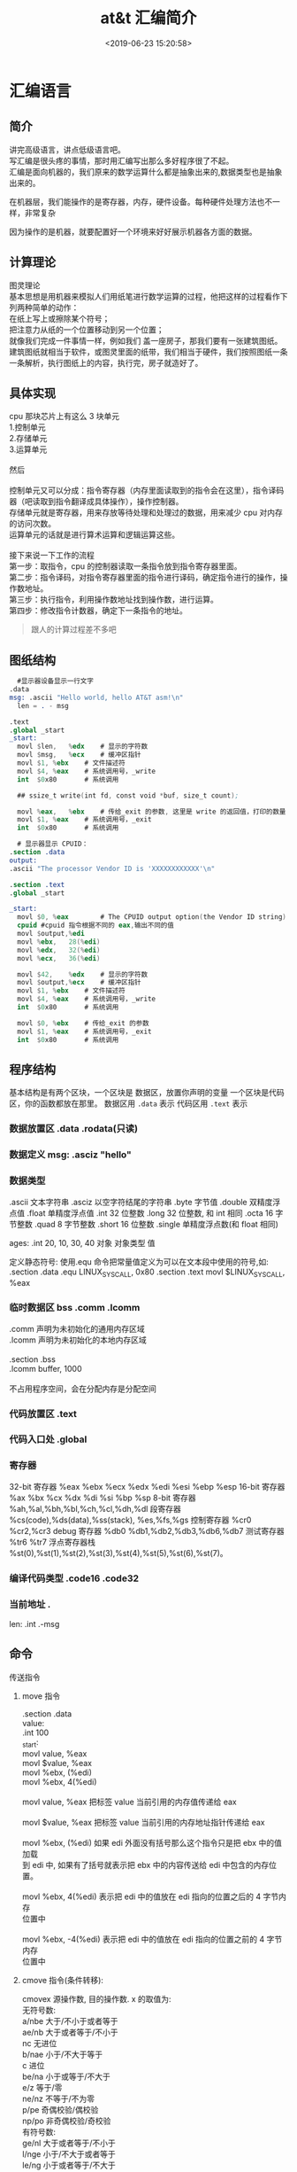 #+TITLE: at&t 汇编简介
#+DESCRIPTION: at&t 汇编简介
#+TAGS: asm,at&t
#+CATEGORIES: 语言使用
#+DATE: <2019-06-23 15:20:58>

* 汇编语言 
** 简介 
   #+begin_verse
   讲完高级语言，讲点低级语言吧。 
   写汇编是很头疼的事情，那时用汇编写出那么多好程序很了不起。
   汇编是面向机器的，我们原来的数学运算什么都是抽象出来的,数据类型也是抽象出来的。 
   #+end_verse
 
  在机器层，我们能操作的是寄存器，内存，硬件设备。每种硬件处理方法也不一样，非常复杂
 #+HTML: <!-- more -->

 因为操作的是机器，就要配置好一个环境来好好展示机器各方面的数据。
 
** 计算理论
   #+begin_verse
   图灵理论
   基本思想是用机器来模拟人们用纸笔进行数学运算的过程，他把这样的过程看作下列两种简单的动作：
   在纸上写上或擦除某个符号；
   把注意力从纸的一个位置移动到另一个位置；
   #+end_verse
   
   #+begin_verse
   就像我们完成一件事情一样，例如我们 盖一座房子，那我们要有一张建筑图纸。 
   建筑图纸就相当于软件，或图灵里面的纸带，我们相当于硬件，我们按照图纸一条一条解析，执行图纸上的内容，执行完，房子就造好了。
   #+end_verse
   
** 具体实现
   #+DOWNLOADED: https://upload-images.jianshu.io/upload_images/7111365-68ff109722f28e90?imageMogr2/auto-orient/ @ 2019-06-23 18:20:15
   [[file:image/liucheng.jpeg]]


   #+begin_verse
cpu 那块芯片上有这么 3 块单元
1.控制单元
2.存储单元
3.运算单元

然后

控制单元又可以分成：指令寄存器（内存里面读取到的指令会在这里），指令译码器（吧读取到指令翻译成具体操作），操作控制器。
存储单元就是寄存器，用来存放等待处理和处理过的数据，用来减少 cpu 对内存的访问次数。
运算单元的话就是进行算术运算和逻辑运算这些。

接下来说一下工作的流程
第一步：取指令，cpu 的控制器读取一条指令放到指令寄存器里面。
第二步：指令译码，对指令寄存器里面的指令进行译码，确定指令进行的操作，操作数地址。
第三步：执行指令，利用操作数地址找到操作数，进行运算。
第四步：修改指令计数器，确定下一条指令的地址。
   #+end_verse
   #+begin_quote
   跟人的计算过程差不多吧 
   #+end_quote

** 图纸结构
   #+begin_src nasm
       #显示器设备显示一行文字
     .data
     msg: .ascii "Hello world, hello AT&T asm!\n"
       len = . - msg

     .text
     .global _start
     _start:
       movl	$len,	%edx	# 显示的字符数
       movl	$msg,	%ecx	# 缓冲区指针
       movl	$1,	%ebx	# 文件描述符
       movl	$4,	%eax	# 系统调用号，_write
       int	$0x80		# 系统调用

       ## ssize_t write(int fd, const void *buf, size_t count);

       movl	%eax,	%ebx	# 传给_exit 的参数, 这里是 write 的返回值，打印的数量
       movl	$1,	%eax	# 系统调用号，_exit
       int	$0x80		# 系统调用
   #+end_src

   #+begin_src nasm
       # 显示器显示 CPUID：
     .section .data
     output:
     .ascii "The processor Vendor ID is 'XXXXXXXXXXXX'\n"

     .section .text
     .global _start

     _start:
       movl	$0,	%eax		# The CPUID output option(the Vendor ID string)	
       cpuid #cpuid 指令根据不同的 eax,输出不同的值 
       movl	$output,%edi
       movl	%ebx, 	28(%edi)
       movl	%edx,	32(%edi)
       movl	%ecx,	36(%edi)

       movl	$42,	%edx	# 显示的字符数
       movl	$output,%ecx	# 缓冲区指针
       movl	$1,	%ebx	# 文件描述符
       movl	$4,	%eax	# 系统调用号，_write
       int	$0x80		# 系统调用

       movl	$0,	%ebx	# 传给_exit 的参数
       movl	$1,	%eax	# 系统调用号，_exit
       int	$0x80		# 系统调用

   #+end_src
** 程序结构
   基本结构是有两个区块，一个区块是 数据区，放置你声明的变量
   一个区块是代码区，你的函数都放在那里。 
   数据区用 ~.data~ 表示
   代码区用 ~.text~ 表示

*** 数据放置区 .data .rodata(只读)
*** 数据定义 msg: .asciz "hello"
*** 数据类型
    .ascii 文本字符串
    .asciz 以空字符结尾的字符串
    .byte 字节值
    .double 双精度浮点值
    .float 单精度浮点值
    .int 32 位整数
    .long 32 位整数, 和 int 相同
    .octa 16 字节整数
    .quad 8 字节整数
    .short 16 位整数
    .single 单精度浮点数(和 float 相同)
       
    ages:
    .int 20, 10, 30, 40
    对象 对象类型 值    
   
    定义静态符号:
    使用.equ 命令把常量值定义为可以在文本段中使用的符号,如:
    .section .data
    .equ LINUX_SYS_CALL, 0x80
    .section .text
    movl $LINUX_SYS_CALL, %eax
*** 临时数据区 bss  .comm  .lcomm
    #+begin_verse
    .comm 声明为未初始化的通用内存区域
    .lcomm 声明为未初始化的本地内存区域
    
    .section .bss
    .lcomm buffer, 1000
 
    不占用程序空间，会在分配内存是分配空间
    #+end_verse
    
*** 代码放置区 .text
*** 代码入口处 .global
*** 寄存器
    32-bit 寄存器 %eax %ebx %ecx %edx %edi %esi %ebp %esp
    16-bit 寄存器 %ax %bx %cx %dx %di %si %bp %sp
    8-bit 寄存器 %ah,%al,%bh,%bl,%ch,%cl,%dh,%dl
    段寄存器 %cs(code),%ds(data),%ss(stack), %es,%fs,%gs
    控制寄存器 %cr0 %cr2,%cr3
    debug 寄存器 %db0 %db1,%db2,%db3,%db6,%db7
    测试寄存器 %tr6 %tr7
    浮点寄存器栈 %st(0),%st(1),%st(2),%st(3),%st(4),%st(5),%st(6),%st(7)。
*** 编译代码类型 .code16 .code32
*** 当前地址  . 
    len:  .int  .-msg
** 命令
**** 传送指令
***** move 指令
      #+begin_verse
      .section .data
      value:
      .int 100
      _start:
      movl value, %eax
      movl $value, %eax
      movl %ebx, (%edi)
      movl %ebx, 4(%edi)
         
      movl value, %eax 把标签 value 当前引用的内存值传递给 eax
     
      movl $value, %eax 把标签 value 当前引用的内存地址指针传递给 eax
       
      movl %ebx, (%edi) 如果 edi 外面没有括号那么这个指令只是把 ebx 中的值加载
      到 edi 中, 如果有了括号就表示把 ebx 中的内容传送给 edi 中包含的内存位置。
       
      movl %ebx, 4(%edi) 表示把 edi 中的值放在 edi 指向的位置之后的 4 字节内存
      位置中
       
      movl %ebx, -4(%edi) 表示把 edi 中的值放在 edi 指向的位置之前的 4 字节内存
      位置中
      #+end_verse
***** cmove 指令(条件转移):
      #+begin_verse
      cmovex 源操作数, 目的操作数. x 的取值为:
      无符号数:
      a/nbe 大于/不小于或者等于
      ae/nb 大于或者等于/不小于
      nc 无进位
      b/nae 小于/不大于等于
      c 进位
      be/na 小于或等于/不大于
      e/z 等于/零
      ne/nz 不等于/不为零
      p/pe 奇偶校验/偶校验
      np/po 非奇偶校验/奇校验
      有符号数:
      ge/nl 大于或者等于/不小于
      l/nge 小于/不大于或者等于
      le/ng 小于或者等于/不大于
      o 溢出
      no 未溢出
      s 带符号(负)
      ns 无符号(非负)
      #+end_verse
**** 交换数据
***** xchg 在两个寄存器之间或者寄存器和内存间交换值如:
      #+begin_verse
      xchg 操作数, 操作数, 要求两个操作数必须长度相同且不能同时都是内存位置其中寄
      存器可以是 32,16,8 位的 bswap 反转一个 32 位寄存器的字节顺序如: bswap %ebx
        
      xadd 交换两个值 并把两个值只和存储在目标操作数中如: xadd 源操作数,目标操作数
        
      其中源操作数必须是寄存器, 目标操作数可以是内存位置也可以是寄存器其中寄存器可
      以是 32,16,8 位的
      #+end_verse
***** cmpxchg
      #+begin_verse
      cmpxchg source, destination
        
      其中 source 必须是寄存器, destination 可以是内存或者寄存器, 用来比较两者
      的值, 如果相等,就把源操作数的值加载到目标操作数中, 如果不等就把目标操作
      数加载到源操作数中,其中寄存器可以是 32,16,8 位的, 其中源操作数是 EAX,AX
      或者 AL 寄存器中的值
      #+end_verse
***** cmpxchg8b 同 cmpxchg, 但是它处理 8 字节值, 同时它只有一个操作数
      #+begin_verse
      cmpxchg8b destination 其中 destination 引用一个内存位置, 其中的 8 字节值
      会与 EDX 和 EAX 寄存器中包含的值(EDX 高位寄存器,EAX 低位寄存器)进行比较,
      如果目标值和 EDX:EAX 对中的值相等, 就把 EDX:EAX 对中的 64 位值传递给内存
      位置, 如果不匹配就把内存地址中的值加载到 EDX:EAX 对中
      #+end_verse
***** 堆栈
      #+begin_verse
      ESP 寄存器保存了当前堆栈的起始位置, 当一个数据压入栈时, 它就会自动递减, 反之其自动递增
      压入堆栈操作:
      pushx source, x 取值为:
      l 32 位长字
      w 16 位字
      弹出堆栈操作:
      popx source
      其中 source 必须是 16 或 32 位寄存器或者内存位置, 当 pop 最后一个元素时 ESP 值应该和以前的相等
      5,压入和弹出所有寄存器
      pusha/popa 压入或者弹出所有 16 位通用寄存器
      pushad/popad 压入或者弹出所有 32 位通用寄存器
      pushf/popf 压入或者弹出 EFLAGS 寄存器的低 16 位
      pushfd/popfd 压入或者弹出 EFLAGS 寄存器的全部 32 位
      #+end_verse
***** 数据地址对齐
      #+begin_verse
      gas 汇编器支持.align 命令, 它用于在特定的内存边界对准定义的数据元素, 在
      数据段中.align 命令紧贴在数据定义的前面
      #+end_verse
**** 控制流程
***** 无条件跳转
****** 跳转
       jmp location 其中 location 为要跳转到的内存地址, 在汇编中为定义的标签
****** 调用
       #+begin_verse
       调用指令分为两个部分:
       1, 调用 call address 跳转到指定位置
       2, 返回指令 ret, 它没有参数紧跟在 call 指令后面的位置
       执行 call 指令时,它把 EIP 的值放到堆栈中, 然后修改 EIP 以指向被调用的函数地址, 当被调用函数完成后, 它从堆栈获取过去的 EIP 的
       值, 并把控制权返还给原始程序。
       #+end_verse
****** 中断
       #+begin_verse
       由硬件设备生成中断。 程序生成软件中断当一个程序产生中断调用时, 发出调用
       的程序暂停, 被调用的程序接替它运行, 指令指针被转移到被调用的函数地址,
       当调用完成时使用中断返回指令可以返回调原始程序。
       #+end_verse
***** 条件跳转
      #+begin_verse
      条件跳转按照 EFLAGS 中的值来判断是否该跳转, 格式为:
      jxx address, 其中 xx 是 1-3 个字符的条件代码, 取值如下:
        
      a 大于时跳转
      ae 大于等于
      b 小于
      be 小于等于
      c 进位
      cxz 如果 CX 寄存器为 0
      ecxz 如果 ECS 寄存器为 0
      e 相等
      na 不大于
      nae 不大于或者等于
      nb 不小于
      nbe 不小于或等于
      nc 无进位
      ne 不等于
      g 大于(有符号)
      ge 大于等于(有符号)
      l 小于(有符号)
      le 小于等于(有符号)
      ng 不大于(有符号)
      nge 不大于等于(有符号)
      nl 不小于
      nle 不小于等于
      no 不溢出
      np 不奇偶校验
      ns 无符号
      nz 非零
      o 溢出
      p 奇偶校验
      pe 如果偶校验
      po 如果奇校验
      s 如果带符号
      z 如果为零
        
      条件跳转不支持分段内存模型下的远跳转, 如果在该模式下进行程序设计必须使用
      程序逻辑确定条件是否存在, 然后实现无条件跳转, 跳转前必须设置 EFLAGS 寄存
      器
      #+end_verse
***** 比较
      #+begin_verse
      cmp operend1, operend2
      进位标志修改指令:
      CLC 清空进位标志(设置为 0)
      CMC 对进位标志求反(把它改变为相反的值)
      STC 设置进位标志(设置为 1)
      #+end_verse
***** 循环
      #+begin_verse
      loop 循环直到 ECX 寄存器为 0
      loope/loopz 循环直到 ecx 寄存器为 0 或者没有设置 ZF 标志
      loopne/loopnz 循环直到 ecx 为 0 或者设置了 ZF 标志
      指令格式为: loopxx address 注意循环指令只支持 8 位偏移地址
      #+end_verse
**** 数学运算
***** 加法
      #+begin_verse
      ADD source, destination 
      其中 source 可以是立即数内存或者寄存器, destination 可以是内存或者寄存器, 但是两者不能同时都是内存位置
      ADC 和 ADD 相似进行加法运算, 但是它把前一个 ADD 指令的产生进位标志的值包含在其中, 在处理位数大于 32(如 64)
      位的整数时, 该指令非常有用
      #+end_verse
***** 减法
      #+begin_verse
      SUB source, destination 把两个整数相减
      NEG 它生成值的补码
      SBB 指令, 和加法操作一样, 可以使用进位情况帮助执行大的无符号数值的减法运算. SBB 在多字节减法操作中利用进位和溢出标志实现跨
      数据边界的的借位特性
      #+end_verse
***** 递增和递减
      #+begin_verse
      dec destination 递减
      inc destination 递增
      其中 dec 和 inc 指令都不会影响进位标志, 所以递增或递减计数器的值都不会影响程序中涉及进位标志的其他任何运算
      #+end_verse
***** 乘法
      #+begin_verse
      mul source 进行无符号数相乘
      它使用隐含的目标操作数, 目标位置总是使用 eax 的某种形式, 这取决与源操作数的长度, 因此根据源操作数的长度,目标操作数必须放在
      AL, AX, EAX 中。 此外由于乘法可能产生很大的值, 目标位置必须是源操作数的两倍位置, 源为 8 时, 应该是 16, 源为 16 时, 应该为 32, 但
      是当源为 16 位时 intel 为了向下兼容, 目标操作数不是存放在 eax 中, 而是分别存放在 DX:AX 中, 结果高位存储在 DX 中, 地位存储在 AX 中。
      对于 32 位的源, 目标操作数存储在 EDX:EAX 中, 其中 EDX 存储的是高 32 位, EAX 存储的是低 32 位
      imul source 进行有符号数乘法运算, 其中的目标操作数和 mul 的一样
      imul source, destination 也可以执行有符号乘法运算, 但是此时可以把目标放在指定的位置, 使用这种格式的缺陷
      在与乘法的操作结果被限制为单一目标寄存器的长度.
      imul multiplier, source, destination
      其中 multiplier 是一个立即数, 这种方式允许一个值与给定的源操作数进行快速的乘法运算, 然后把结果存储在通用寄存器中
      #+end_verse
***** 除法
      #+begin_verse
      div divisor 执行无符号数除法运算
      除数的最大值取决与被除数的长度, 对于 16 位被除数 ,除数只能为 8 位, 32 或 64 位同上
      被除数 被除数长度 商 余数
      AX 16 位 AL AH
      DX:AX 32 位 AX DX
      EDX:EAX 64 位 EAX EDX
      idiv divisor 执行有符号数的除法运算, 方式和 div 一样
      #+end_verse
***** 浮点数
      #+begin_verse
      fld 指令用于把浮点数字传送入和传送出 FPU 寄存器, 格式:
      fld source
      其中 source 可以为 32 64 或者 80 位整数值
       
      IA-32 使用 FLD 指令用于把存储在内存中的单精度和双精度浮点值 FPU 寄存器堆
      栈中, 为了区分这两种长度 GNU 汇编器使用
       
      FLDS 加载单精度浮点数, FLDL 加载双精度浮点数
       
      类似 FST 用于获取 FPU 寄存器堆栈中顶部的值, 并且把这个值放到内存位置中,对
      于单精度使用 FSTS, 对于双精度使用 FSTL
      #+end_verse
***** 左移位
      #+begin_verse
      sal 向左移位
      sal destination 把 destination 向左移动 1 位
      sal %cl, destination 把 destination 的值向左移动 CL 寄存器中指定的位数
      sal shifter, destination 把 destination 的值向左移动 shifter 值指定的位数
       
      向左移位可以对带符号数和无符号数执行向左移位的操作, 移位造成的空位用零填
      充, 移位造成的超过数据长度的任何位都被存放在进位标志中, 然后在下一次移位
      操作中被丢弃
      #+end_verse
***** 右移位
      #+begin_verse
      shr 向右移位
      sar 向右移位
      SHR 指令清空移位造成的空位, 所以它只能对无符号数进行移位操作
       
      SAR 指令根据整数的符号位, 要么清空, 要么设置移位造成的空位, 对于负数, 空
      位被设置为 1
      #+end_verse
***** 循环移位
      #+begin_verse
      和移位指令类似, 只不过溢出的位被存放回值的另一端, 而不是丢弃
      ROL 向左循环移位
      ROR 向右循环移位
      RCL 向左循环移位, 并且包含进位标志
      RCR 向右循环移位, 并且包含进位标志
      #+end_verse
**** 逻辑运算
     #+begin_verse
     AND OR XOR
     这些指令使用相同的格式:
     and source, destination
       
     其中 source 可以是 8 位 16 位或者 32 位的立即值 寄存器或内存中的值,
     destination 可以是 8 位 16 位或者 32 位寄存器或内存中的值,
       
     不能同时使用内存值作为源和目标。 布尔逻辑功能对源和目标执行按位操作。
     也就是说使用指定的逻辑功能按照顺序对数据的元素的每个位进行单独比较。
     NOT 指令使用单一操作数, 它即是源值也是目标结果的位置
       
     清空寄存器的最高效方式是使用 OR 指令对寄存器和它本身进行异或操作.当和本身
     进行 XOR 操作时, 每个设置为 1 的位就变为 0, 每个设置为 0 的位也变位 0。
       
     位测试可以使用以上的逻辑运算指令, 但这些指令会修改 destination 的值, 因此
     intel 提供了 test 指令, 它不会修改目标值而是设置相应的标志
     #+end_verse
**** 字符串处理
***** 传送字符串
      #+begin_verse
      movs 有三种格式
      movsb 传送单一字节
      movsw 传送一个字
      movsl 传送双字
      movs 指令使用隐含的源和目的操作数, 隐含的源操作数是 ESI, 隐含的目的操作数是 EDI, 有两种方式加载内存地址到 ESI 和 EDI,
      第一种是使用标签间接寻址 movl $output, %ESI, 第二种是使用 lea 指令, lea 指令加载对象的地址到指定的目的操作数如 lea output,
      %esi, 每次执行 movs 指令后, 数据传送后 ESI 和 EDI 寄存器会自动改变,为另一次传送做准备, ESI 和 EDI 可能随着标志 DF 的不同自动
      递增或者自动递减, 如果 DF 标志为 0 则 movs 指令后 ESI 和 EDI 会递增, 反之会递减, 为了设置 DF 标志, 可以使用一下指令:
      CLD 将 DF 标志清零
      STD 设置 DF 标志
      #+end_verse
***** rep 前缀
      #+begin_verse
      REP 指令的特殊之处在与它不执行什么操作, 这条指令用于按照特定次数重复执行字符串指令, 有 ECX 寄存器控制,但不需要额外的 loop 指
      令, 如 rep movsl
      rep 的其他格式:
      repe 等于时重复
      repne 不等于时重复
      repnz 不为零时重复
      repz 为零时重复
      #+end_verse
***** 存储和加载字符串
      #+begin_verse
      LODS 加载字符串, ESI 为源, 当一次执行完 lods 时会递增或递减 ESI 寄存器, 然后把字符串值存放到 EAX 中
      STOS 使用 lods 把字符串值加载到 EAX 后, 可以使用它把 EAX 中的值存储到内存中去:
      stos 使用 EDI 作为目的操作数, 执行 stos 指令后, 会根据 DF 的值自动递增或者递减 EDI 中的值
      #+end_verse
***** 比较字符串
      #+begin_verse
      cmps 和其他的操作字符串的指令一样, 隐含的源和目标操作数都为 ESI 和 EDI, 每次执行时都会根据 DF 的值把
      ESI 和 EDI 递增或者递减, cmps 指令从目标字符串中减去源字符串, 执行后会设置 EFLAGS 寄存器的状态.
      #+end_verse
***** 扫描字符串
      scas 把 EDI 作为目标, 它把 EDI 中的字符串和 EAX 中的字符串进行比较 ,然后根据 DF 的值递增或者递减 EDI
**** 使用函数
     #+begin_verse
     GNU 汇编语言定义函数的语法:
     .type 标签(也就是函数名), @function
     ret 返回到调用处
     #+end_verse
**** 符号扩展指令
     #+begin_verse
     其它的 Intel 格式的符号扩展指令还有:
     cbw -- sign-extend byte in %al to word in %ax;
     cwde -- sign-extend word in %ax to long in %eax;
     cwd -- sign-extend word in %ax to long in %dx:%ax;
     cdq -- sign-extend dword in %eax to quad in %edx:%eax;
     对应的 AT&T 语法的指令为 cbtw,cwtl,cwtd,cltd。
     #+end_verse
** 高级功能
*** gnu 内联汇编的语法:
    #+begin_verse
    asm 或__asm__("汇编代码");
    指令必须包含在引号里
    如果包含的指令超过一行 必须使用新行分隔符分隔
       
    使用 c 全局变量, 不能在内联汇编中使用局部变量, 注意在汇编语言代码中值被用
    做内存位置, 而不是立即数值
    
    如果不希望优化内联汇编, 则可以 volatile 修饰符如:__asm__ volatile("code");
    #+end_verse
*** GCC 内联汇编的扩展语法
    #+begin_verse
    __asm__("assembly code":output locations:input operands:changed registers);
    第一部分是汇编代码
    第二部分是输出位置, 包含内联汇编代码的输出值的寄存器和内存位置列表
    第三部分是输入操作数,包含内联汇编代码输入值的寄存器和内存位置的列表
    第四部分是改动的寄存器, 内联汇编改变的任何其他寄存器的列表
    这几个部分可以不全有, 但是没有的还必须使用:分隔
    #+end_verse
**** 1, 指定输入值和输出值, 输入值和输出值的列表格式为:
     "constraint"(variable), 其中 variable 是程序中声明的 c 变量, 在扩展 asm
     格式中, 局部和全局变量都可以使用,使用 constrant(约束)
     
     定义把变量存放到哪(输入)或从哪里传送变量(输出)
       
     约束使用单一的字符, 如下:
     约束 描述
     a 使用%eax, %ax, %al 寄存器
     b 使用%ebx, %bx, %bl 寄存器
     c 使用%ecx, %cx, %cl 寄存器
     d 使用%edx, %dx, %dl 寄存器
     S 使用%esi, %si 寄存器
     D 使用%edi, %di 寄存器
     r 使用任何可用的通用寄存器
     q 使用%eax, %ebx, %ecx,%edx 之一
     A 对于 64 位值使用%eax, %edx 寄存器
     f 使用浮点寄存器
     t 使用第一个(顶部)的浮点寄存器
     u 使用第二个浮点寄存器
     m 使用变量的内存位置
     o 使用偏移内存位置
     V 只使用直接内存位置
     i 使用立即整数值
     n 使用值已知的立即整数值
     g 使用任何可用的寄存器和内存位置
     除了这些约束之外, 输出值还包含一个约束修饰符:
     输出修饰符 描述
     + 可以读取和写入操作数
       = 只能写入操作数
       % 如果有必要操作数可以和下一个操作数切换
       & 在内联函数完成之前, 可以删除和重新使用操作数
       如:
       __asm__("assembly code": "=a"(result):"d"(data1),"c"(data2));
       
       把 c 变量 data1 存放在 edx 寄存器中, 把 c 变量 data2 存放到 ecx 寄存器中,
       内联汇编的结果将存放在 eax 寄存器中, 然后传送给变量 result
       
       在扩展的 asm 语句块中如果要使用寄存器必须使用两个百分号符号
       
       不一定总要在内联汇编代码中指定输出值, 一些汇编指令假定输入值包含输出值,
       如 movs 指令
*** 其他扩展内联汇编知识:
**** 使用占位符
          #+begin_verse
          输入值存放在内联汇编段中声明的特定寄存器中, 并且在汇编指令中专门使用这些寄存器.虽然这种方式能够很好的处理只有几个输入值的情
          况, 但对于需要很多输入值的情况, 这中方式显的有点繁琐. 为了帮助解决这个问题, 扩展 asm 格式提供了占位符, 可以在内联汇编代码中使
          用它引用输入和输出值.
          占位符是前面加上百分号的数字, 按照内联汇编中列出的每个输入和输出值在列表中的位置,每个值被赋予从 0 开始的地方. 然后就可以在汇
          编代码中引用占位符来表示值。
          如果内联汇编代码中的输入和输出值共享程序中相同的 c 变量, 则可以指定使用占位符作为约束值, 如:
          __asm__("imull %1, %0"
          : "=r"(data2)
          : "r"(data1), "0"(data2));
          如输入输出值中共享相同的变量 data2, 而在输入变量中则可以使用标记 0 作为输入参数的约束
          #+end_verse
**** 替换占位符
          #+begin_verse
          如果处理很多输入和输出值, 数字型的占位符很快就会变的很混乱, 为了使条理清晰 ,GNU 汇编器(从版本 3.1 开始)允许声明替换的名称作为
          占位符.替换的名称在声明输入值和输出值的段中定义, 格式如下:
          %[name]"constraint"(variable)
          定义的值 name 成为内联汇编代码中变量的新的占位符号标识, 如下面的例子:
          __asm__("imull %[value1], %[value2]"
          : [value2] "=r"(data2)
          : [value1] "r"(data1), "0"(data2));
          #+end_verse
**** 改动寄存器列表
     编译器假设输入值和输出值使用的寄存器会被改动, 并且相应的作出处理。程序员
     不需要在改动的寄存器列表中包含这些值, 如果这样做了, 就
       
     会产生错误消息. 注意改动的寄存器列表中的寄存器使用完整的寄存器名称, 而不像输入和输出寄存器定义的那样仅仅是单一字母。 在寄存器
     名称前面使用百分号符号是可选的。
     改动寄存器列表的正确使用方法是, 如果内联汇编代码使用了没有被初始化地声明为输入或者输出值的其他任何寄存器 , 则要通知编译器。编
     译器必须知道这些寄存器, 以避免使用他们。如:
          #+begin_src c
            int main(void) {
              int data1 = 10;
              int result = 20;
              __asm__("movl %1, %%eax\n\t"
                      "addl %%eax, %0"
                      : "=r"(result)
                      : "r"(data1), "0"(result)
                      : "%eax");
              printf("The result is %d\n", result);
              return 0;
            }
          #+end_src
**** 使用内存位置
     虽然在内联汇编代码中使用寄存器比较快, 但是也可以直接使用 c 变量的内存
     位置。 约束 m 用于引用输入值和输出值中的内存位置。 记住, 对于要求使用
     寄存器的汇编指令, 仍然必须使用寄存器, 所以不得不定义保存数据的中间寄存
     器。如:
          #+begin_src c
          int main(void) {
          int dividentd = 20;
          int divisor = 5;
          int result;
          __asm__("divb %2\n\t"
          "movl %%eax, %0"
          : "=m"(result)
          : "a"(dividend), "m"(divisor));
          printf("The result is %d\n", result);
          return 0;
          }
          #+end_src
**** 处理跳转
          内联汇编语言代码也可以包含定义其中位置的标签。 可以实现一般的汇编条件分支和无条件分支, 如:
          #+begin_src c
            int main(void) {
              int a = 10;
              int b = 20;
              int result;
              __asm__("cmp %1, %2\n\t"
                      "jge greater\n\t"
                      "movl %1, %0\n\t"
                      "jmp end\n"
                      "greater:\n\t"
                      "movl %2, %0\n"
                      "end:"
                      :"=r"(result)
                      :"r"(a), "r"(b));
              printf("The larger value is %d\n", result);
              return 0;
            }
          #+end_src
          在内联汇编代码中使用标签时有两个限制。 第一个限制是只能跳转到相同的 asm 段内的标签,不能从一个 asm 段跳转到另一个 asm 段中的
          标签。第二个限制更加复杂一点。 以上程序使用标签 greater 和 end。 但是, 这样有个潜在的问题, 查看汇编后的代码清单, 可以发现内联
          汇编标签也被编码到了最终汇编后的代码中。 这意味着如果在 c 代码中还有另一个 asm 段, 就不能再次使用相同的标签, 否则会因为标签重
          复使用而导致错误消息。还有如果试图整合使用 c 关键字(比如函数名称或者全局变量)的标签也会导致错误。
** 优化代码
   GNU 编译器提供-O 选项供程序优化使用:
   -O 提供基础级别的优化
   -O2 提供更加高级的代码优化
   -O3 提供最高级的代码优化
*** 编译器优化级别 1
        在优化的第一个级别执行基础代码的优化。 这个级别试图执行 9 种单独的优化功能:
        -fdefer-pop: 这种优化技术与汇编语言代码在函数完成时如何进行操作有关。 一般情况下, 函数的输入值被保存在堆栈种并且被函数访问。
        函数返回时, 输入值还在堆栈种。 一般情况下, 函数返回之后, 输入值被立即弹出堆栈。这样做会使堆栈种的内容有些杂乱。
        -fmerge-constans: 使用这种优化技术, 编译器试图合并相同的常量. 这一特性有时候会导致很长的编译时间, 因为编译器必须分析 c 或者
        c++程序中用到的每个常量,并且相互比较他们.
        -fthread-jumps: 使用这种优化技术与编译器如果处理汇编代码中的条件和非条件分支有关。 在某些情况下, 一条跳转指令可能转移到另一
        条分支语句。 通过一连串跳转, 编译器确定多个跳转之间的最终目标并且把第一个跳转重新定向到最终目标。
        -floop-optimize: 通过优化如何生成汇编语言中的循环, 编译器可以在很大程序上提高应用程序的性能。 通常, 程序由很多大型且复杂的循
        环构成。 通过删除在循环内没有改变值的变量赋值操作, 可以减少循环内执行指令的数量, 在很大程度上提高性能。 此外优化那些确定何时离
        开循环的条件分支, 以便减少分支的影响。
        -fif-conversion: if-then 语句应该是应用程序中仅次于循环的最消耗时间的部分。简单的 if-then 语句可能在最终的汇编语言代码中产生众多
        的条件分支。 通过减少或者删除条件分支, 以及使用条件传送 设置标志和使用运算技巧来替换他们, 编译器可以减少 if-then 语句中花费的时
        间量。
        -fif-conversion2: 这种技术结合更加高级的数学特性, 减少实现 if-then 语句所需的条件分支。
        -fdelayed-branch: 这种技术试图根据指令周期时间重新安排指令。 它还试图把尽可能多的指令移动到条件分支前, 以便最充分的利用处理
        器的治理缓存。
        -fguess-branch-probability: 就像其名称所暗示的, 这种技术试图确定条件分支最可能的结果, 并且相应的移动指令, 这和延迟分支技术类
        似。因为在编译时预测代码的安排,所以使用这一选项两次编译相同的 c 或者 c++代码很可能会产生不同的汇编语言代码, 这取决于编译时
        编译器认为会使用那些分支。 因为这个原因, 很多程序员不喜欢采用这个特性, 并且专门地使用-fno-guess-branch-probability 选项关闭这
        个特性
        -fcprop-registers: 因为在函数中把寄存器分配给变量, 所以编译器执行第二次检查以便减少调度依赖性(两个段要求使用相同的寄存器)并
        且删除不必要的寄存器复制操作。
*** 编译器优化级别 2
        结合了第一个级别的所有优化技术, 再加上一下一些优化:
        -fforce-mem: 这种优化再任何指令使用变量前, 强制把存放再内存位置中的所有变量都复制到寄存器中。 对于只涉及单一指令的变量, 这样
        也许不会有很大的优化效果. 但是对于再很多指令(必须数学操作)中都涉及到的变量来说, 这会时很显著的优化, 因为和访问内存中的值相比 ,
        处理器访问寄存器中的值要快的多。
        -foptimize-sibling-calls: 这种技术处理相关的和/或者递归的函数调用。 通常, 递归的函数调用可以被展开为一系列一般的指令, 而不是
        使用分支。 这样处理器的指令缓存能够加载展开的指令并且处理他们, 和指令保持为需要分支操作的单独函数调用相比, 这样更快。
        -fstrength-reduce: 这种优化技术对循环执行优化并且删除迭代变量。 迭代变量是捆绑到循环计数器的变量, 比如使用变量, 然后使用循环
        计数器变量执行数学操作的 for-next 循环。
        -fgcse: 这种技术对生成的所有汇编语言代码执行全局通用表达式消除历程。 这些优化操作试图分析生成的汇编语言代码并且结合通用片段,
         消除冗余的代码段。如果代码使用计算性的 goto, gcc 指令推荐使用-fno-gcse 选项。
        -fcse-follow-jumps: 这种特别的通用子表达式消除技术扫描跳转指令, 查找程序中通过任何其他途径都不会到达的目标代码。这种情况最常
        见的例子就式 if-then-else 语句的 else 部分。
        -frerun-cse-after-loop: 这种技术在对任何循环已经进行过优化之后重新运行通用子表达式消除例程。这样确保在展开循环代码之后更进一
        步地优化还编代码。
        -fdelete-null-pointer-checks: 这种优化技术扫描生成的汇编语言代码, 查找检查空指针的代码。 编译器假设间接引用空指针将停止程序。
        如果在间接引用之后检查指针, 它就不可能为空。
        -fextensive-optimizations: 这种技术执行从编译时的角度来说代价高昂的各种优化技术,但是它可能对运行时的性能产生负面影响。
        -fregmove: 编译器试图重新分配 mov 指令中使用的寄存器, 并且将其作为其他指令操作数, 以便最大化捆绑的寄存器的数量。
        -fschedule-insns: 编译器将试图重新安排指令, 以便消除等待数据的处理器。 对于在进行浮点运算时有延迟的处理器来说, 这使处理器在
        等待浮点结果时可以加载其他指令。
        -fsched-interblock: 这种技术使编译器能够跨越指令块调度指令。 这可以非常灵活地移动指令以便等待期间完成的工作最大化。
        -fcaller-saves: 这个选项指示编译器对函数调用保存和恢复寄存器, 使函数能够访问寄存器值, 而且不必保存和恢复他们。 如果调用多个函
        数, 这样能够节省时间, 因为只进行一次寄存器的保存和恢复操作, 而不是在每个函数调用中都进行。
        -fpeephole2: 这个选项允许进行任何计算机特定的观察孔优化。
        -freorder-blocks: 这种优化技术允许重新安排指令块以便改进分支操作和代码局部性。
        -fstrict-aliasing: 这种技术强制实行高级语言的严格变量规则。 对于 c 和 c++程序来说, 它确保不在数据类型之间共享变量. 例如, 整数变
        量不和单精度浮点变量使用相同的内存位置。
         -funit-at-a-time: 这种优化技术指示编译器在运行优化例程之前读取整个汇编语言代码。 这使编译器可以重新安排不消耗大量时间的代码以
         便优化指令缓存。 但是, 这会在编译时花费相当多的内存, 对于小型计算机可能是一个问题。
         -falign-functions: 这个选项用于使函数对准内存中特定边界的开始位置。 大多数处理器按照页面读取内存,并且确保全部函数代码位于单
         一内存页面内, 就不需要叫化代码所需的页面。
         -fcrossjumping: 这是对跨越跳转的转换代码处理, 以便组合分散在程序各处的相同代码。 这样可以减少代码的长度, 但是也许不会对程
         序性能有直接影响。
*** 编译器优化级别 3
    它整合了第一和第二级别中的左右优化技巧, 还包括一下优化:
    -finline-functions: 这种优化技术不为函数创建单独的汇编语言代码, 而是把函数代码包含在调度程序的代码中。 对于多次被调用的函数
    来说, 为每次函数调用复制函数代码。 虽然这样对于减少代码长度不利, 但是通过最充分的利用指令缓存代码, 而不是在每次函数调用时进行
    分支操作, 可以提高性能。
    -fweb: 构建用于保存变量的伪寄存器网络。 伪寄存器包含数据, 就像他们是寄存器一样, 但是可以使用各种其他优化技术进行优化, 比如 cse
    和 loop 优化技术。
    -fgcse-after-reload: 这中技术在完全重新加载生成的且优化后的汇编语言代码之后执行第二次 gcse 优化,帮助消除不同优化方式创建的
    任何冗余段。
** 系统调用 
- int $0x80
- 调用号: %eax 
- 参数
  - 第一个参数 EBX 
  - 第二个参数 ECX 
  - 第三个参数  EDX 
  - 第四个参数  ESI 
  - 第五个参数  EDI 
       
    需要输入超过 6 个输入参数的系统调用, EBX 指针用于保存指向输入参数内存位置的
    指针, 输入参数按照连续的的顺序存储, 系统调用的返回值存放在 EAX 中

